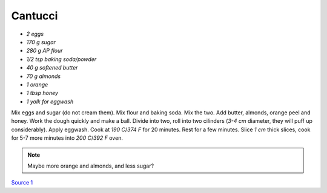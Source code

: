 .. index::
   single: cookies; cantucci

Cantucci
========


- *2 eggs*
- *170 g sugar*
- *280 g AP flour*
- *1/2 tsp baking soda/powder*
- *40 g softened butter*
- *70 g almonds*
- *1 orange*
- *1 tbsp honey*
- *1 yolk for eggwash*

Mix eggs and sugar (do not cream them). Mix flour and baking soda.
Mix the two. Add butter, almonds, orange peel and honey. Work the dough quickly and make a ball.
Divide into two, roll into two cilinders (*3-4 cm* diameter, they will puff up considerably). Apply eggwash.
Cook at *190 C*/*374 F*  for 20 minutes. Rest for a few minutes. Slice *1 cm* thick slices, cook for 5-7 more minutes into
*200 C*/*392 F* oven.

.. note::
   Maybe more orange and almonds, and less sugar?

`Source 1 <https://www.cucchiaio.it/ricetta/cantucci/>`_